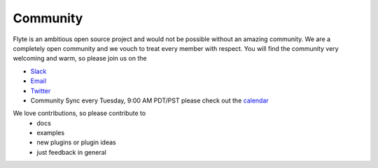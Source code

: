 .. _community:

##########
Community
##########

Flyte is an ambitious open source project and would not be possible without an
amazing community. We are a completely open community and we vouch to treat
every member with respect. You will find the community very welcoming and warm,
so please join us on the

- `Slack <http://flyte-org.slack.com>`_
- `Email <https://groups.google.com/a/flyte.org/d/forum/users>`_
- `Twitter <https://twitter.com/flyteorg>`_
- Community Sync every Tuesday, 9:00 AM PDT/PST please check out the `calendar <https://calendar.google.com/calendar/embed?src=admin%40flyte.org&ctz=America%2FLos_Angeles>`_

We love contributions, so please contribute to
 - docs
 - examples
 - new plugins or plugin ideas
 - just feedback in general

